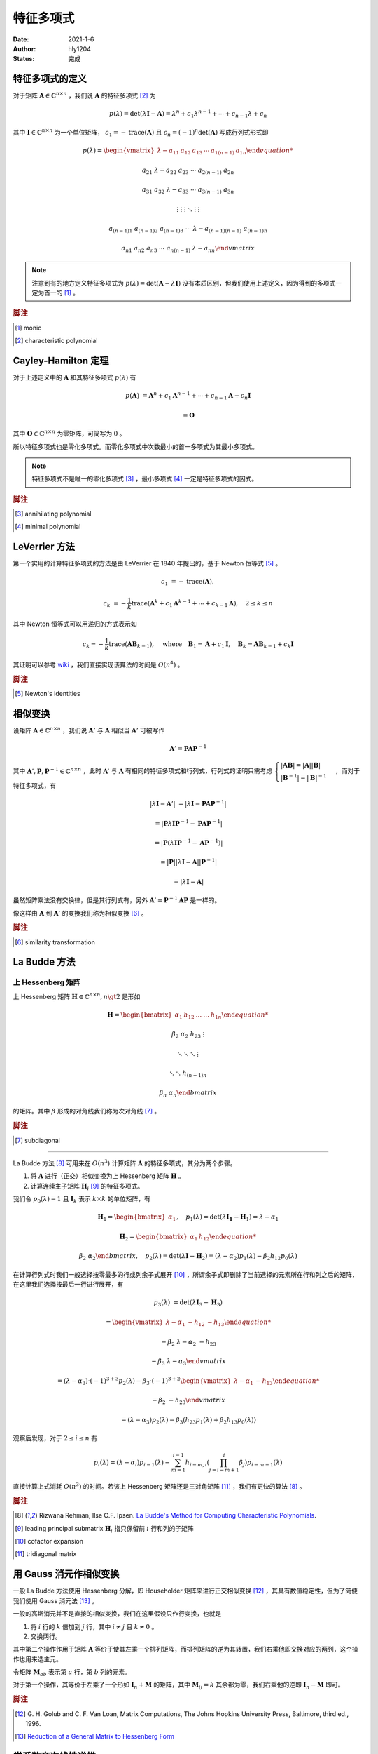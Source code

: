 ===================
特征多项式
===================

:Date: 2021-1-6
:Author: hly1204
:Status: 完成

特征多项式的定义
----------------------
对于矩阵 :math:`\mathbf{A}\in\mathbb{C}^{n\times n}` ，我们说 :math:`\mathbf{A}` 的特征多项式 [#char]_ 为

.. math::
   p(\lambda)=\det(\lambda \mathbf{I}-\mathbf{A})=\lambda ^{n}+c_{1}\lambda ^{n-1}+\cdots +c_{n-1}\lambda +c_{n}

其中 :math:`\mathbf{I}\in\mathbb{C}^{n\times n}` 为一个单位矩阵， :math:`c_{1}=-\operatorname{trace}(\mathbf{A})` 且 :math:`c_{n}=(-1)^n\det(\mathbf{A})` 写成行列式形式即

.. math::
   p(\lambda)=
   \begin{vmatrix}
   \lambda -a_{11}&a_{12}&a_{13}&\cdots & a_{1(n-1)}&a_{1n}

   a_{21}&\lambda -a_{22}&a_{23}&\cdots & a_{2(n-1)}&a_{2n}

   a_{31}&a_{32}&\lambda -a_{33}&\cdots & a_{3(n-1)}&a_{3n}

   \vdots & \vdots & \vdots & \ddots & \vdots & \vdots

   a_{(n-1)1}&a_{(n-1)2}&a_{(n-1)3}&\cdots & \lambda -a_{(n-1)(n-1)}&a_{(n-1)n}

   a_{n1}&a_{n2}&a_{n3}&\cdots & a_{n(n-1)}&\lambda -a_{nn}
   \end{vmatrix}

.. note::
   注意到有的地方定义特征多项式为 :math:`p(\lambda)=\det(\mathbf{A}-\lambda \mathbf{I})` 没有本质区别，但我们使用上述定义，因为得到的多项式一定为首一的 [#mon]_ 。

.. rubric:: 脚注

.. [#mon] monic
.. [#char] characteristic polynomial

Cayley-Hamilton 定理
----------------------
对于上述定义中的 :math:`\mathbf{A}` 和其特征多项式 :math:`p(\lambda )` 有

.. math::
   p(\mathbf{A})&=\mathbf{A}^n+c_1\mathbf{A}^{n-1}+\cdots +c_{n-1}\mathbf{A}+c_n\mathbf{I}

   &=\mathbf{O}

其中 :math:`\mathbf{O}\in\mathbb{C}^{n\times n}` 为零矩阵，可简写为 :math:`0` 。

所以特征多项式也是零化多项式。而零化多项式中次数最小的首一多项式为其最小多项式。

.. note::
   特征多项式不是唯一的零化多项式 [#zero]_ ，最小多项式 [#min]_ 一定是特征多项式的因式。

.. rubric:: 脚注

.. [#zero] annihilating polynomial
.. [#min] minimal polynomial

LeVerrier 方法
----------------------
第一个实用的计算特征多项式的方法是由 LeVerrier 在 1840 年提出的，基于 Newton 恒等式 [#newton]_ 。

.. math::
   c_1&=-\operatorname{trace}(\mathbf{A}),

   c_k&=-\frac{1}{k}\operatorname{trace}(\mathbf{A}^k+c_1\mathbf{A}^{k-1}+\cdots +c_{k-1}\mathbf{A}),\quad 2\leq k\leq n

其中 Newton 恒等式可以用递归的方式表示如

.. math::
   c_k=-\frac{1}{k}\operatorname{trace}(\mathbf{A}\mathbf{B}_{k-1}),
   \quad \text{where}\quad \mathbf{B}_1=\mathbf{A}+c_1\mathbf{I},
   \quad \mathbf{B}_k=\mathbf{A}\mathbf{B}_{k-1}+c_k\mathbf{I}

其证明可以参考 `wiki`_ ，我们直接实现该算法的时间是 :math:`O(n^4)` 。

.. _wiki: https://en.wikipedia.org/wiki/Faddeev%E2%80%93LeVerrier_algorithm

.. rubric:: 脚注

.. [#newton] Newton's identities 

相似变换
----------------------
设矩阵 :math:`\mathbf{A}\in\mathbb{C}^{n\times n}` ，我们说 :math:`\mathbf{A}'` 与 :math:`\mathbf{A}` 相似当 :math:`\mathbf{A}'` 可被写作

.. math:: \mathbf{A}'=\mathbf{PA}\mathbf{P}^{-1}

其中 :math:`\mathbf{A}',\mathbf{P},\mathbf{P}^{-1}\in\mathbb{C}^{n\times n}` ，此时 :math:`\mathbf{A'}` 与 :math:`\mathbf{A}`
有相同的特征多项式和行列式，行列式的证明只需考虑 :math:`\begin{cases}\vert \mathbf{AB}\vert =\vert \mathbf{A} \vert \vert \mathbf{B} \vert \\\vert \mathbf{B}^{-1}\vert=\vert \mathbf{B}\vert ^{-1}\end{cases}` ，而对于特征多项式，有

.. math::
   \vert \lambda \mathbf{I}-\mathbf{A}'\vert &=\vert \lambda \mathbf{I}-\mathbf{PA}\mathbf{P}^{-1}\vert

   &=\vert \mathbf{P}\lambda\mathbf{I}\mathbf{P}^{-1}-\mathbf{PA}\mathbf{P}^{-1}\vert

   &=\vert \mathbf{P}(\lambda\mathbf{I}\mathbf{P}^{-1}-\mathbf{A}\mathbf{P}^{-1})\vert

   &=\vert \mathbf{P}\vert \vert \lambda\mathbf{I}-\mathbf{A}\vert \vert \mathbf{P}^{-1} \vert

   &=\vert \lambda \mathbf{I}-\mathbf{A}\vert

虽然矩阵乘法没有交换律，但是其行列式有，另外 :math:`\mathbf{A}'=\mathbf{P}^{-1}\mathbf{AP}` 是一样的。

像这样由 :math:`\mathbf{A}` 到 :math:`\mathbf{A}'` 的变换我们称为相似变换 [#sim]_ 。

.. rubric:: 脚注

.. [#sim] similarity transformation

La Budde 方法
----------------------
上 Hessenberg 矩阵
~~~~~~~~~~~~~~~~~~~~~~~~~~~~
上 Hessenberg 矩阵 :math:`\mathbf{H}\in\mathbb{C}^{n\times n},n\gt 2` 是形如

.. math::
   \mathbf{H}=
   \begin{bmatrix}
   \alpha_{1}&h_{12}&\dots&\dots&h_{1n}

   \beta_{2}&\alpha_{2}&h_{23}&&\vdots

   &\ddots &\ddots & \ddots &\vdots

   & &\ddots &\ddots & h_{(n-1)n}

   &&& \beta_{n}& \alpha_{n}
   \end{bmatrix}

的矩阵。其中 :math:`\beta` 形成的对角线我们称为次对角线 [#subdiag]_ 。

.. rubric:: 脚注

.. [#subdiag] subdiagonal

---------------

La Budde 方法 [#ref1]_ 可用来在 :math:`O(n^3)` 计算矩阵 :math:`\mathbf{A}` 的特征多项式，其分为两个步骤。

1. 将 :math:`\mathbf{A}` 进行（正交）相似变换为上 Hessenberg 矩阵 :math:`\mathbf{H}` 。
2. 计算连续主子矩阵 :math:`\mathbf{H}_i` [#leadprin]_ 的特征多项式。

我们令 :math:`p_0(\lambda)=1` 且 :math:`\mathbf{I}_k` 表示 :math:`k\times k` 的单位矩阵，有

.. math::
   \mathbf{H}_1=
   \begin{bmatrix}
   \alpha_1
   \end{bmatrix},\quad
   p_1(\lambda)=\det(\lambda \mathbf{I_1}-\mathbf{H}_1)=\lambda -\alpha_1

.. math::
   \mathbf{H}_2=
   \begin{bmatrix}
   \alpha_1&h_{12}

   \beta_2&\alpha_2
   \end{bmatrix},\quad
   p_2(\lambda)=\det(\lambda\mathbf{I}-\mathbf{H}_2)=(\lambda-\alpha_2)p_1(\lambda)-\beta_2h_{12}p_0(\lambda)

在计算行列式时我们一般选择按零最多的行或列余子式展开 [#cofacexp]_ ，所谓余子式即删除了当前选择的元素所在行和列之后的矩阵，在这里我们选择按最后一行进行展开，有

.. math::
   p_3(\lambda)&=
   \det(\lambda\mathbf{I}_3-\mathbf{H}_3)
   
   &=\begin{vmatrix}
   \lambda-\alpha_1&-h_{12}&-h_{13}

   -\beta_2&\lambda-\alpha_2&-h_{23}

   &-\beta_3&\lambda-\alpha_3
   \end{vmatrix}

   &=(\lambda-\alpha_3)\cdot (-1)^{3+3}p_2(\lambda)-\beta_3\cdot (-1)^{3+2}
   \begin{vmatrix}
   \lambda-\alpha_1&-h_{13}

   -\beta_2&-h_{23}
   \end{vmatrix}

   &=(\lambda-\alpha_3)p_2(\lambda)-\beta_3(h_{23}p_1(\lambda)+\beta_2h_{13}p_0(\lambda))

观察后发现，对于 :math:`2\leq i\leq n` 有

.. math::
   p_i(\lambda)=(\lambda-\alpha_i)p_{i-1}(\lambda)-
   \sum_{m=1}^{i-1}h_{i-m,i}
   \left(
   \prod_{j=i-m+1}^{i}\beta_j
   \right)
   p_{i-m-1}(\lambda)

直接计算上式消耗 :math:`O(n^3)` 的时间。若该上 Hessenberg 矩阵还是三对角矩阵 [#tri]_ ，我们有更快的算法 [#ref1]_ 。

.. rubric:: 脚注

.. [#ref1] Rizwana Rehman, Ilse C.F. Ipsen. `La Budde's Method for Computing Characteristic Polynomials <https://ipsen.math.ncsu.edu/ps/charpoly3.pdf>`_.
.. [#leadprin] leading principal submatrix :math:`\mathbf{H}_i` 指只保留前 :math:`i` 行和列的子矩阵
.. [#cofacexp] cofactor expansion 
.. [#tri] tridiagonal matrix

用 Gauss 消元作相似变换
----------------------------
一般 La Budde 方法使用 Hessenberg 分解，即 Householder 矩阵来进行正交相似变换 [#ref2]_ ，其具有数值稳定性，但为了简便我们使用 Gauss 消元法 [#ref3]_ 。

一般的高斯消元并不是直接的相似变换，我们在这里假设只作行变换，也就是

1. 将 :math:`i` 行的 :math:`k` 倍加到 :math:`j` 行，其中 :math:`i\neq j` 且 :math:`k\neq 0` 。
2. 交换两行。

其中第二个操作作用于矩阵 :math:`\mathbf{A}` 等价于使其左乘一个排列矩阵，而排列矩阵的逆为其转置，我们右乘他即交换对应的两列，这个操作也用来选主元。

令矩阵 :math:`\mathbf{M}_{ab}` 表示第 :math:`a` 行，第 :math:`b` 列的元素。

对于第一个操作，其等价于左乘了一个形如 :math:`\mathbf{I}_n+\mathbf{M}` 的矩阵，其中 :math:`\mathbf{M}_{ij}=k` 其余都为零，我们右乘他的逆即 :math:`\mathbf{I}_n-\mathbf{M}` 即可。

.. rubric:: 脚注

.. [#ref2] G\. H\. Golub and C\. F\. Van Loan, Matrix Computations, The Johns Hopkins University Press, Baltimore, third ed., 1996.
.. [#ref3] `Reduction of a General Matrix to Hessenberg Form <http://www.phys.uri.edu/nigh/NumRec/bookfpdf/f11-5.pdf>`_

常系数齐次线性递推
-----------------------------
我们关注这样一个常系数齐次线性递推序列（简称递推序列）如

.. math::
   u_{n+d}=c_{d-1}u_{n+d-1}+\cdots +c_0u_n,\quad n\geq 0

我们说这样一个递推是 :math:`d` 阶的。对于 :math:`N\geq 0` ，求 :math:`u_N` 最简单的处理方式是将其转换为矩阵的形式如：

.. math::
   \underbrace{
   \begin{bmatrix}
   u_{n}
   
   u_{n+1}
   
   \vdots
   
   u_{n+d-1}
   \end{bmatrix}
   }_{\mathbf{v}_{n}}=
   \underbrace{
   \begin{bmatrix}
   &1&&

   &&\ddots&

   &&&1

   c_{0}&c_{1}&\cdots&c_{d-1}
   \end{bmatrix}
   }_{\mathbf{M}}\times
   \underbrace{
   \begin{bmatrix}
   u_{n-1}
   
   u_{n}
   
   \vdots
   
   u_{n+d-2}
   \end{bmatrix}
   }_{\mathbf{v}_{n-1}},\quad n\geq 1

若这个递推序列是在 :math:`\mathbb{R}` 上，不难发现在 :math:`\mathbb{R}^{d\times d}` 上关于 :math:`\mathbf{v}` 这个向量的递推阶为一，通常采用的方法是矩阵快速幂。

发现 :math:`\mathbf{v}` 可以描述成一个线性组合为

.. math:: \mathbf{v}_{n+d}=\sum_{i=0}^{d-1}c_i\mathbf{v}_{n+i}

进一步的可以写成

.. math:: \mathbf{M}^d\mathbf{v}_n=\sum_{i=0}^{d-1}c_i\mathbf{M}^i\mathbf{v}_n

我们可以找到一个多项式 :math:`\Gamma(x)=x^d-\sum_{i=0}^{d-1}c_ix^i` 满足 :math:`\Gamma(\mathbf{M})=0` 。

令 :math:`g(x)=g_0+g_1x+\cdots +g_{d-1}x^{d-1}=x^N\bmod{\Gamma(x)}` 那么 :math:`g(\mathbf{M})=\mathbf{M}^N` ，也就是我们将 :math:`\mathbf{v}_N` 描述为了一个线性组合如

.. math::
   \mathbf{M}^N\mathbf{v}_0=\sum_{i=0}^{d-1}g_i\mathbf{M}^i\mathbf{v}_0\iff \mathbf{v}_N=\sum_{i=0}^{d-1}g_i\mathbf{v}_i

观察 :math:`\mathbf{v}_i` 的第一行我们不难得出答案。这被称为 Fiduccia 算法。

上述 :math:`\Gamma(\lambda)=\det(\lambda \mathbf{I}_d-\mathbf{M})` 也就是其特征多项式。

我们不难将矩阵的特征多项式与线性递推联系起来 [#mori]_ 以及得到更快求矩阵幂次的算法，而求出矩阵的最小多项式我们可以采用随机化的 Berlekamp-Massey 算法。

.. [#mori] Alin Bostan, Ryuhei Mori. `A Simple and Fast Algorithm for Computing the N-th Term of a Linearly Recurrent Sequence <https://arxiv.org/abs/2008.08822>`_.